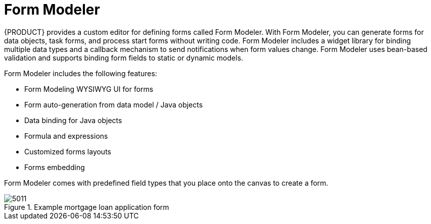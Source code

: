 [id='form-modeler-con']
= Form Modeler
{PRODUCT} provides a custom editor for defining forms called Form Modeler. With Form Modeler, you can generate forms for data objects, task forms, and process start forms without writing code. Form Modeler includes a widget library for binding multiple data types and a callback mechanism to send notifications when form values change. Form Modeler uses bean-based validation and supports binding form fields to static or dynamic models.

Form Modeler includes the following features:

* Form Modeling WYSIWYG UI for forms
* Form auto-generation from data model / Java objects
* Data binding for Java objects
* Formula and expressions
* Customized forms layouts
* Forms embedding

Form Modeler comes with predefined field types that you place onto the canvas to create a form.

.Example mortgage loan application form
image::processes/5011.png[]


//== Defining a Variable using Data Modeler

//image::processes/5803.png[]

//====

//== Generating Forms from Task Definitions


//In the Process Designer module, you can generate forms automatically from task and variable definitions, and easily open concrete forms from Form Modeler by using the following menu option:

//.Generating Forms Automatically
//image::processes/5829.png[]

//To open and edit a form directly, click the Edit Task Form icon (image:processes/5831.png[]) located above a user task.

//.Editing the Task Form
//image::processes/5830.png[]

//Forms follow a naming convention that relates them to tasks. If you define a form named `_TASK_NAME_-taskform` in the same package as the process, the human task engine will use the form to display and capture information entered by the user. If you create a form named ``_PROCESS_ID_-task``, the application will use it as the initial form when starting the process.

//[[_editing_forms]]
//== Editing Forms
//After you generate a form, you can start editing it. If the form has been generated automatically, the *Form data origin*  tab contains the process variables as the origin of the data, which enables you to bind form fields with them and create data bindings. Data bindings determine the way task input is mapped to form variables, and when the form is validated and submitted, the way values update output of the task. You can have as many data origins as required, and use different colors to differentiate them in the *Render color*  drop down menu. If the form has been generated automatically, the application creates a data origin for each process variable. For each data origin bindable item, there is a field in the form, and these automatically generated fields also have defined bindings. When you display the fields in the editor, the color of the data origin is displayed over the field to give you quick information on correct binding and implied data origin.

//To customize a form, you can for example move fields, add new fields, configure fields, or set values for object properties.

//[[_moving_a_field_in_form_modeler]]
//== Moving a Field in Form Modeler


//You can place fields in different areas of the form.
//To move a field, access the field's contextual menu and select the *Move field*  option shown on the following screenshot. This option displays the different regions of the form where you can place the field.

//.Moving a Form Field in Form Modeler
//image::processes/5832.png[]

//After you click the *Move field* option, a set of rectangular contextual icons appears. To move a field, select one of them according to the desired new position of the field.

//.Destination Areas to Move a Field
//image::processes/5833.png[]
